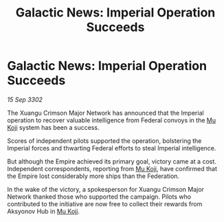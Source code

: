 :PROPERTIES:
:ID:       55033ccd-f846-40cd-91ab-edb63b0a2584
:END:
#+title: Galactic News: Imperial Operation Succeeds
#+filetags: :Empire:Federation:3302:galnet:

* Galactic News: Imperial Operation Succeeds

/15 Sep 3302/

The Xuangu Crimson Major Network has announced that the Imperial operation to recover valuable intelligence from Federal convoys in the [[id:b134728d-ea83-43c0-af4d-c212b8a0dd91][Mu Koji]] system has been a success. 

Scores of independent pilots supported the operation, bolstering the Imperial forces and thwarting Federal efforts to steal Imperial intelligence. 

But although the Empire achieved its primary goal, victory came at a cost. Independent correspondents, reporting from [[id:b134728d-ea83-43c0-af4d-c212b8a0dd91][Mu Koji]], have confirmed that the Empire lost considerably more ships than the Federation. 

In the wake of the victory, a spokesperson for Xuangu Crimson Major Network thanked those who supported the campaign. Pilots who contributed to the initiative are now free to collect their rewards from Aksyonov Hub in [[id:b134728d-ea83-43c0-af4d-c212b8a0dd91][Mu Koji]].
